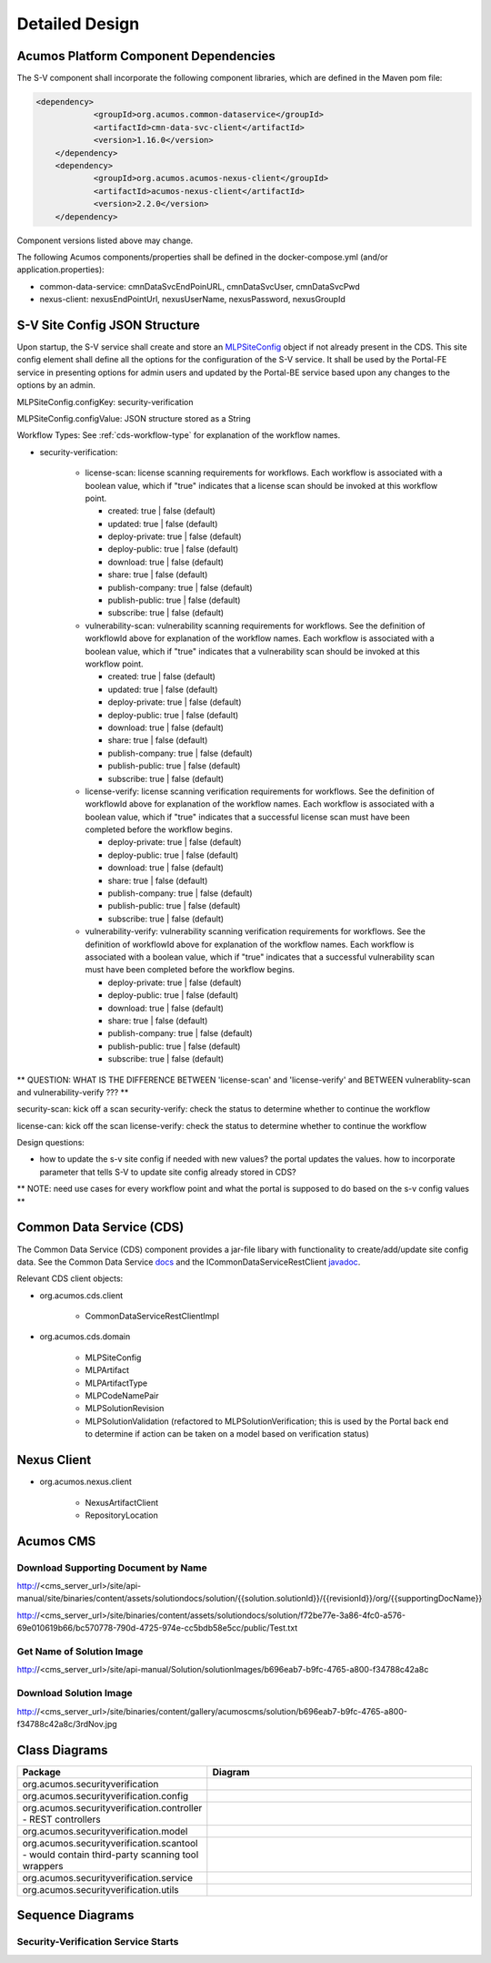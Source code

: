 .. ===============LICENSE_START=======================================================
.. Acumos CC-BY-4.0
.. ===================================================================================
.. Copyright (C) 2017-2018 AT&T Intellectual Property & Tech Mahindra. All rights reserved.
.. ===================================================================================
.. This Acumos documentation file is distributed by AT&T and Tech Mahindra
.. under the Creative Commons Attribution 4.0 International License (the "License");
.. you may not use this file except in compliance with the License.
.. You may obtain a copy of the License at
..
.. http://creativecommons.org/licenses/by/4.0
..
.. This file is distributed on an "AS IS" BASIS,
.. WITHOUT WARRANTIES OR CONDITIONS OF ANY KIND, either express or implied.
.. See the License for the specific language governing permissions and
.. limitations under the License.
.. ===============LICENSE_END=========================================================

.. _detailed-design:

===============
Detailed Design
===============

Acumos Platform Component Dependencies
======================================
The S-V component shall incorporate the following component libraries, which are defined in the Maven pom file:

.. code:: xml

    <dependency>
		<groupId>org.acumos.common-dataservice</groupId>
		<artifactId>cmn-data-svc-client</artifactId>
		<version>1.16.0</version>
	</dependency>
	<dependency>
		<groupId>org.acumos.acumos-nexus-client</groupId>
		<artifactId>acumos-nexus-client</artifactId>
		<version>2.2.0</version>
	</dependency>

Component versions listed above may change.

The following Acumos components/properties shall be defined in the docker-compose.yml (and/or application.properties):

* common-data-service: cmnDataSvcEndPoinURL, cmnDataSvcUser, cmnDataSvcPwd
* nexus-client: nexusEndPointUrl, nexusUserName, nexusPassword, nexusGroupId

.. _site-config-structure:

S-V Site Config JSON Structure
==============================
Upon startup, the S-V service shall create and store an `MLPSiteConfig <https://javadocs.acumos.org/org.acumos.common-dataservice/master/org/acumos/cds/domain/MLPSiteConfig.html>`_ object if not already present in the CDS. This site config element shall define all the options for the configuration of the S-V service. It shall be used by the Portal-FE service in presenting options for admin users and updated by the Portal-BE service based upon any changes to the options by an admin.


MLPSiteConfig.configKey: security-verification

MLPSiteConfig.configValue: JSON structure stored as a String

Workflow Types: See :ref:`cds-workflow-type` for explanation of the workflow names.

* security-verification:

    * license-scan: license scanning requirements for workflows.  Each workflow is associated with a boolean value, which if "true" indicates
      that a license scan should be invoked at this workflow point.

      * created: true | false (default)
      * updated: true | false (default)
      * deploy-private: true | false (default)
      * deploy-public: true | false (default)
      * download: true | false (default)
      * share: true | false (default)
      * publish-company: true | false (default)
      * publish-public: true | false (default)
      * subscribe: true | false (default)

    * vulnerability-scan: vulnerability scanning requirements for workflows. See
      the definition of workflowId above for explanation of the workflow names.
      Each workflow is associated with a boolean value, which if "true" indicates
      that a vulnerability scan should be invoked at this workflow point.

      * created: true | false (default)
      * updated: true | false (default)
      * deploy-private: true | false (default)
      * deploy-public: true | false (default)
      * download: true | false (default)
      * share: true | false (default)
      * publish-company: true | false (default)
      * publish-public: true | false (default)
      * subscribe: true | false (default)

    * license-verify: license scanning verification requirements for workflows.
      See the definition of workflowId above for explanation of the workflow
      names. Each workflow is associated with a boolean value, which if "true"
      indicates that a successful license scan must have been completed before
      the workflow begins.

      * deploy-private: true | false (default)
      * deploy-public: true | false (default)
      * download: true | false (default)
      * share: true | false (default)
      * publish-company: true | false (default)
      * publish-public: true | false (default)
      * subscribe: true | false (default)

    * vulnerability-verify: vulnerability scanning verification requirements
      for workflows. See the definition of workflowId above for explanation of
      the workflow names. Each workflow is associated with a boolean value,
      which if "true" indicates that a successful vulnerability scan must have
      been completed before the workflow begins.

      * deploy-private: true | false (default)
      * deploy-public: true | false (default)
      * download: true | false (default)
      * share: true | false (default)
      * publish-company: true | false (default)
      * publish-public: true | false (default)
      * subscribe: true | false (default)

** QUESTION: WHAT IS THE DIFFERENCE BETWEEN 'license-scan' and 'license-verify' and BETWEEN vulnerablity-scan and vulnerability-verify ???  **

security-scan: kick off a scan
security-verify: check the status to determine whether to continue the workflow

license-can: kick off the scan
license-verify: check the status to determine whether to continue the workflow


Design questions:


* how to update the s-v site config if needed with new values? the portal updates the values. how to incorporate parameter that tells S-V to update site config already stored in CDS?



** NOTE: need use cases for every workflow point and what the portal is supposed to do based on the s-v config values **






Common Data Service (CDS)
=========================

The Common Data Service (CDS) component provides a jar-file libary with functionality to create/add/update site config data.
See the Common Data Service `docs <https://docs.acumos.org/en/latest/submodules/common-dataservice/docs/index.html>`_ and the ICommonDataServiceRestClient `javadoc <https://javadocs.acumos.org/org.acumos.common-dataservice/master/org/acumos/cds/client/ICommonDataServiceRestClient.html>`_.

Relevant CDS client objects:

* org.acumos.cds.client

    * CommonDataServiceRestClientImpl

* org.acumos.cds.domain

    * MLPSiteConfig
    * MLPArtifact
    * MLPArtifactType
    * MLPCodeNamePair
    * MLPSolutionRevision
    * MLPSolutionValidation (refactored to MLPSolutionVerification; this is used by the Portal back end to determine if action can be taken on a model based on verification status)


Nexus Client
============
* org.acumos.nexus.client

    * NexusArtifactClient
    * RepositoryLocation


Acumos CMS
==========

Download Supporting Document by Name
------------------------------------
http://<cms_server_url>/site/api-manual/site/binaries/content/assets/solutiondocs/solution/{{solution.solutionId}}/{{revisionId}}/org/{{supportingDocName}}

http://<cms_server_url>/site/binaries/content/assets/solutiondocs/solution/f72be77e-3a86-4fc0-a576-69e010619b66/bc570778-790d-4725-974e-cc5bdb58e5cc/public/Test.txt


Get Name of  Solution Image
---------------------------
http://<cms_server_url>/site/api-manual/Solution/solutionImages/b696eab7-b9fc-4765-a800-f34788c42a8c

Download Solution Image
-----------------------
http://<cms_server_url>/site/binaries/content/gallery/acumoscms/solution/b696eab7-b9fc-4765-a800-f34788c42a8c/3rdNov.jpg


Class Diagrams
==============

.. csv-table::
    :header: "Package", "Diagram"
    :widths: 25, 75
    :align: left

    org.acumos.securityverification, .. image:: ../images/class-diagrams/securityverification.png
    org.acumos.securityverification.config, .. image:: ../images/class-diagrams/config.png
    org.acumos.securityverification.controller - REST controllers, .. image:: ../images/class-diagrams/controller.png
    org.acumos.securityverification.model, .. image:: ../images/class-diagrams/model.png
    org.acumos.securityverification.scantool - would contain third-party scanning tool wrappers, .. image:: ../images/class-diagrams/scantool.png
    org.acumos.securityverification.service, .. image:: ../images/class-diagrams/service.png
    org.acumos.securityverification.utils, .. image:: ../images/class-diagrams/utils.png



Sequence Diagrams
=================

Security-Verification Service Starts
------------------------------------

.. image:: ../images/sequence/SecurityVerificationStart.png


